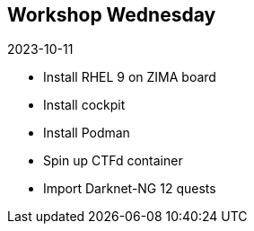 ## Workshop Wednesday 
2023-10-11

* Install RHEL 9 on ZIMA board
* Install cockpit
* Install Podman
* Spin up CTFd container
* Import Darknet-NG 12 quests

